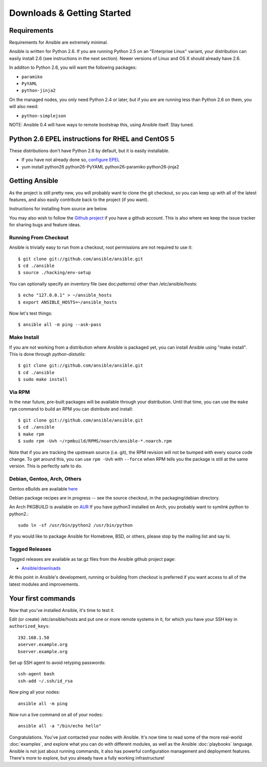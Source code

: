 Downloads & Getting Started
===========================

Requirements
````````````

Requirements for Ansible are extremely minimal.

Ansible is written for Python 2.6.  If you are running Python 2.5 on an "Enterprise Linux" variant,
your distribution can easily install 2.6 (see instructions in the next section).  Newer versions
of Linux and OS X should already have 2.6.

In additon to Python 2.6, you will want the following packages:

* ``paramiko``
* ``PyYAML``
* ``python-jinja2``

On the managed nodes, you only need Python 2.4 or later, but if you are are running less than Python 2.6 on them, you will
also need:

* ``python-simplejson`` 

NOTE: Ansible 0.4 will have ways to remote bootstrap this, using Ansible itself.  Stay tuned.

Python 2.6 EPEL instructions for RHEL and CentOS 5
``````````````````````````````````````````````````

These distributions don't have Python 2.6 by default, but it is easily installable.

* If you have not already done so, `configure EPEL <http://fedoraproject.org/wiki/EPEL>`_
* yum install python26 python26-PyYAML python26-paramiko python26-jinja2

Getting Ansible
```````````````

As the project is still pretty new, you will probably want to clone
the git checkout, so you can keep up with all of the latest features,
and also easily contribute back to the project (if you want).  

Instructions for installing from source are below.

You may also wish to follow the `Github project <https://github.com/ansible/ansible>`_ if
you have a github account.  This is also where we keep the issue tracker for sharing
bugs and feature ideas.

Running From Checkout
+++++++++++++++++++++

Ansible is trivially easy to run from a checkout, root permissions are not required
to use it::

    $ git clone git://github.com/ansible/ansible.git
    $ cd ./ansible
    $ source ./hacking/env-setup

You can optionally specify an inventory file (see doc:`patterns`) other than /etc/ansible/hosts::

    $ echo "127.0.0.1" > ~/ansible_hosts
    $ export ANSIBLE_HOSTS=~/ansible_hosts

Now let's test things::

    $ ansible all -m ping --ask-pass


Make Install
++++++++++++

If you are not working from a distribution where Ansible is packaged yet, you can install Ansible 
using "make install".  This is done through `python-distutils`::

    $ git clone git://github.com/ansible/ansible.git
    $ cd ./ansible
    $ sudo make install


Via RPM
+++++++

In the near future, pre-built packages will be available through your
distribution. Until that time, you can use the ``make rpm`` command to
build an RPM you can distribute and install::

    $ git clone git://github.com/ansible/ansible.git
    $ cd ./ansible
    $ make rpm
    $ sudo rpm -Uvh ~/rpmbuild/RPMS/noarch/ansible-*.noarch.rpm

Note that if you are tracking the upstream source (i.e. git), the RPM revision will not be 
bumped with every source code change.  To get around this, you can use
``rpm -Uvh`` with ``--force`` when RPM tells you the package is still at the
same version.  This is perfectly safe to do.

Debian, Gentoo, Arch, Others
++++++++++++++++++++++++++++

Gentoo eBuilds are available `here <https://github.com/uu/ubuilds>`_

Debian package recipes are in progress -- see the source checkout, in the packaging/debian
directory.

An Arch PKGBUILD is available on `AUR <https://aur.archlinux.org/packages.php?ID=58621>`_
If you have python3 installed on Arch, you probably want to symlink python to python2.::

    sudo ln -sf /usr/bin/python2 /usr/bin/python

If you would like to package Ansible for Homebrew, BSD, or others,
please stop by the mailing list and say hi.


Tagged Releases
+++++++++++++++

Tagged releases are available as tar.gz files from the Ansible github
project page:

* `Ansible/downloads <https://github.com/ansible/ansible/downloads>`_

At this point in Ansible's development, running or building from checkout is preferred
if you want access to all of the latest modules and improvements.


Your first commands
```````````````````

Now that you've installed Ansible, it's time to test it.

Edit (or create) /etc/ansible/hosts and put one or more remote systems in it, for
which you have your SSH key in ``authorized_keys``::

    192.168.1.50
    aserver.example.org
    bserver.example.org

Set up SSH agent to avoid retyping passwords::

    ssh-agent bash
    ssh-add ~/.ssh/id_rsa

Now ping all your nodes::

    ansible all -m ping

Now run a live command on all of your nodes::
  
    ansible all -a "/bin/echo hello"

Congratulations.  You've just contacted your nodes with Ansible.  It's
now time to read some of the more real-world :doc:`examples`, and explore
what you can do with different modules, as well as the Ansible
:doc:`playbooks` language.  Ansible is not just about running commands, it
also has powerful configuration management and deployment features.  There's more to
explore, but you already have a fully working infrastructure!


.. seealso::

   :doc:`examples`
       Examples of basic commands
   :doc:`playbooks`
       Learning ansible's configuration management language
   `Mailing List <http://groups.google.com/group/ansible-project>`_
       Questions? Help? Ideas?  Stop by the list on Google Groups
   `irc.freenode.net <http://irc.freenode.net>`_
       #ansible IRC chat channel

